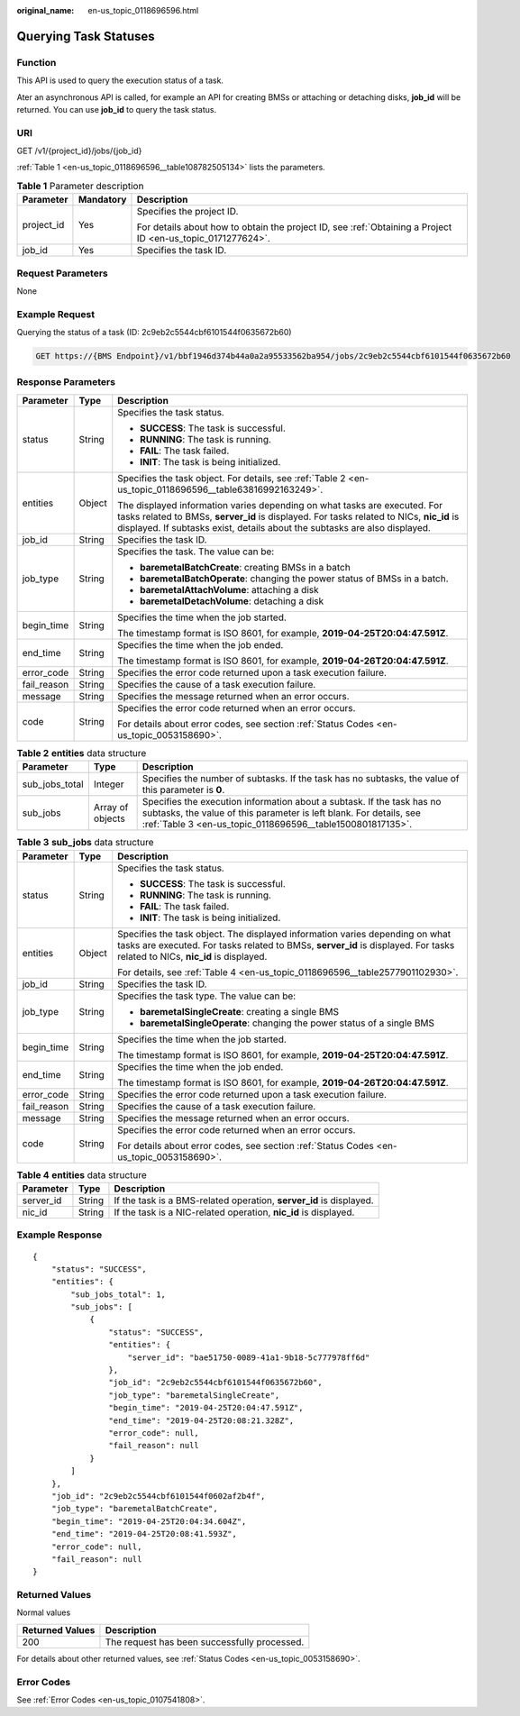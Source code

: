 :original_name: en-us_topic_0118696596.html

.. _en-us_topic_0118696596:

Querying Task Statuses
======================

Function
--------

This API is used to query the execution status of a task.

Ater an asynchronous API is called, for example an API for creating BMSs or attaching or detaching disks, **job_id** will be returned. You can use **job_id** to query the task status.

URI
---

GET /v1/{project_id}/jobs/{job_id}

:ref:`Table 1 <en-us_topic_0118696596__table108782505134>` lists the parameters.

.. _en-us_topic_0118696596__table108782505134:

.. table:: **Table 1** Parameter description

   +-----------------------+-----------------------+-------------------------------------------------------------------------------------------------------------+
   | Parameter             | Mandatory             | Description                                                                                                 |
   +=======================+=======================+=============================================================================================================+
   | project_id            | Yes                   | Specifies the project ID.                                                                                   |
   |                       |                       |                                                                                                             |
   |                       |                       | For details about how to obtain the project ID, see :ref:`Obtaining a Project ID <en-us_topic_0171277624>`. |
   +-----------------------+-----------------------+-------------------------------------------------------------------------------------------------------------+
   | job_id                | Yes                   | Specifies the task ID.                                                                                      |
   +-----------------------+-----------------------+-------------------------------------------------------------------------------------------------------------+

Request Parameters
------------------

None

Example Request
---------------

Querying the status of a task (ID: 2c9eb2c5544cbf6101544f0635672b60)

.. code-block:: text

   GET https://{BMS Endpoint}/v1/bbf1946d374b44a0a2a95533562ba954/jobs/2c9eb2c5544cbf6101544f0635672b60

Response Parameters
-------------------

+-----------------------+-----------------------+-----------------------------------------------------------------------------------------------------------------------------------------------------------------------------------------------------------------------------------------------------+
| Parameter             | Type                  | Description                                                                                                                                                                                                                                         |
+=======================+=======================+=====================================================================================================================================================================================================================================================+
| status                | String                | Specifies the task status.                                                                                                                                                                                                                          |
|                       |                       |                                                                                                                                                                                                                                                     |
|                       |                       | -  **SUCCESS**: The task is successful.                                                                                                                                                                                                             |
|                       |                       | -  **RUNNING**: The task is running.                                                                                                                                                                                                                |
|                       |                       | -  **FAIL**: The task failed.                                                                                                                                                                                                                       |
|                       |                       | -  **INIT**: The task is being initialized.                                                                                                                                                                                                         |
+-----------------------+-----------------------+-----------------------------------------------------------------------------------------------------------------------------------------------------------------------------------------------------------------------------------------------------+
| entities              | Object                | Specifies the task object. For details, see :ref:`Table 2 <en-us_topic_0118696596__table63816992163249>`.                                                                                                                                           |
|                       |                       |                                                                                                                                                                                                                                                     |
|                       |                       | The displayed information varies depending on what tasks are executed. For tasks related to BMSs, **server_id** is displayed. For tasks related to NICs, **nic_id** is displayed. If subtasks exist, details about the subtasks are also displayed. |
+-----------------------+-----------------------+-----------------------------------------------------------------------------------------------------------------------------------------------------------------------------------------------------------------------------------------------------+
| job_id                | String                | Specifies the task ID.                                                                                                                                                                                                                              |
+-----------------------+-----------------------+-----------------------------------------------------------------------------------------------------------------------------------------------------------------------------------------------------------------------------------------------------+
| job_type              | String                | Specifies the task. The value can be:                                                                                                                                                                                                               |
|                       |                       |                                                                                                                                                                                                                                                     |
|                       |                       | -  **baremetalBatchCreate**: creating BMSs in a batch                                                                                                                                                                                               |
|                       |                       | -  **baremetalBatchOperate**: changing the power status of BMSs in a batch.                                                                                                                                                                         |
|                       |                       | -  **baremetalAttachVolume**: attaching a disk                                                                                                                                                                                                      |
|                       |                       | -  **baremetalDetachVolume**: detaching a disk                                                                                                                                                                                                      |
+-----------------------+-----------------------+-----------------------------------------------------------------------------------------------------------------------------------------------------------------------------------------------------------------------------------------------------+
| begin_time            | String                | Specifies the time when the job started.                                                                                                                                                                                                            |
|                       |                       |                                                                                                                                                                                                                                                     |
|                       |                       | The timestamp format is ISO 8601, for example, **2019-04-25T20:04:47.591Z**.                                                                                                                                                                        |
+-----------------------+-----------------------+-----------------------------------------------------------------------------------------------------------------------------------------------------------------------------------------------------------------------------------------------------+
| end_time              | String                | Specifies the time when the job ended.                                                                                                                                                                                                              |
|                       |                       |                                                                                                                                                                                                                                                     |
|                       |                       | The timestamp format is ISO 8601, for example, **2019-04-26T20:04:47.591Z**.                                                                                                                                                                        |
+-----------------------+-----------------------+-----------------------------------------------------------------------------------------------------------------------------------------------------------------------------------------------------------------------------------------------------+
| error_code            | String                | Specifies the error code returned upon a task execution failure.                                                                                                                                                                                    |
+-----------------------+-----------------------+-----------------------------------------------------------------------------------------------------------------------------------------------------------------------------------------------------------------------------------------------------+
| fail_reason           | String                | Specifies the cause of a task execution failure.                                                                                                                                                                                                    |
+-----------------------+-----------------------+-----------------------------------------------------------------------------------------------------------------------------------------------------------------------------------------------------------------------------------------------------+
| message               | String                | Specifies the message returned when an error occurs.                                                                                                                                                                                                |
+-----------------------+-----------------------+-----------------------------------------------------------------------------------------------------------------------------------------------------------------------------------------------------------------------------------------------------+
| code                  | String                | Specifies the error code returned when an error occurs.                                                                                                                                                                                             |
|                       |                       |                                                                                                                                                                                                                                                     |
|                       |                       | For details about error codes, see section :ref:`Status Codes <en-us_topic_0053158690>`.                                                                                                                                                            |
+-----------------------+-----------------------+-----------------------------------------------------------------------------------------------------------------------------------------------------------------------------------------------------------------------------------------------------+

.. _en-us_topic_0118696596__table63816992163249:

.. table:: **Table 2** **entities** data structure

   +----------------+------------------+------------------------------------------------------------------------------------------------------------------------------------------------------------------------------------------------------------+
   | Parameter      | Type             | Description                                                                                                                                                                                                |
   +================+==================+============================================================================================================================================================================================================+
   | sub_jobs_total | Integer          | Specifies the number of subtasks. If the task has no subtasks, the value of this parameter is **0**.                                                                                                       |
   +----------------+------------------+------------------------------------------------------------------------------------------------------------------------------------------------------------------------------------------------------------+
   | sub_jobs       | Array of objects | Specifies the execution information about a subtask. If the task has no subtasks, the value of this parameter is left blank. For details, see :ref:`Table 3 <en-us_topic_0118696596__table1500801817135>`. |
   +----------------+------------------+------------------------------------------------------------------------------------------------------------------------------------------------------------------------------------------------------------+

.. _en-us_topic_0118696596__table1500801817135:

.. table:: **Table 3** **sub_jobs** data structure

   +-----------------------+-----------------------+--------------------------------------------------------------------------------------------------------------------------------------------------------------------------------------------------------------+
   | Parameter             | Type                  | Description                                                                                                                                                                                                  |
   +=======================+=======================+==============================================================================================================================================================================================================+
   | status                | String                | Specifies the task status.                                                                                                                                                                                   |
   |                       |                       |                                                                                                                                                                                                              |
   |                       |                       | -  **SUCCESS**: The task is successful.                                                                                                                                                                      |
   |                       |                       | -  **RUNNING**: The task is running.                                                                                                                                                                         |
   |                       |                       | -  **FAIL**: The task failed.                                                                                                                                                                                |
   |                       |                       | -  **INIT**: The task is being initialized.                                                                                                                                                                  |
   +-----------------------+-----------------------+--------------------------------------------------------------------------------------------------------------------------------------------------------------------------------------------------------------+
   | entities              | Object                | Specifies the task object. The displayed information varies depending on what tasks are executed. For tasks related to BMSs, **server_id** is displayed. For tasks related to NICs, **nic_id** is displayed. |
   |                       |                       |                                                                                                                                                                                                              |
   |                       |                       | For details, see :ref:`Table 4 <en-us_topic_0118696596__table2577901102930>`.                                                                                                                                |
   +-----------------------+-----------------------+--------------------------------------------------------------------------------------------------------------------------------------------------------------------------------------------------------------+
   | job_id                | String                | Specifies the task ID.                                                                                                                                                                                       |
   +-----------------------+-----------------------+--------------------------------------------------------------------------------------------------------------------------------------------------------------------------------------------------------------+
   | job_type              | String                | Specifies the task type. The value can be:                                                                                                                                                                   |
   |                       |                       |                                                                                                                                                                                                              |
   |                       |                       | -  **baremetalSingleCreate**: creating a single BMS                                                                                                                                                          |
   |                       |                       | -  **baremetalSingleOperate**: changing the power status of a single BMS                                                                                                                                     |
   +-----------------------+-----------------------+--------------------------------------------------------------------------------------------------------------------------------------------------------------------------------------------------------------+
   | begin_time            | String                | Specifies the time when the job started.                                                                                                                                                                     |
   |                       |                       |                                                                                                                                                                                                              |
   |                       |                       | The timestamp format is ISO 8601, for example, **2019-04-25T20:04:47.591Z**.                                                                                                                                 |
   +-----------------------+-----------------------+--------------------------------------------------------------------------------------------------------------------------------------------------------------------------------------------------------------+
   | end_time              | String                | Specifies the time when the job ended.                                                                                                                                                                       |
   |                       |                       |                                                                                                                                                                                                              |
   |                       |                       | The timestamp format is ISO 8601, for example, **2019-04-26T20:04:47.591Z**.                                                                                                                                 |
   +-----------------------+-----------------------+--------------------------------------------------------------------------------------------------------------------------------------------------------------------------------------------------------------+
   | error_code            | String                | Specifies the error code returned upon a task execution failure.                                                                                                                                             |
   +-----------------------+-----------------------+--------------------------------------------------------------------------------------------------------------------------------------------------------------------------------------------------------------+
   | fail_reason           | String                | Specifies the cause of a task execution failure.                                                                                                                                                             |
   +-----------------------+-----------------------+--------------------------------------------------------------------------------------------------------------------------------------------------------------------------------------------------------------+
   | message               | String                | Specifies the message returned when an error occurs.                                                                                                                                                         |
   +-----------------------+-----------------------+--------------------------------------------------------------------------------------------------------------------------------------------------------------------------------------------------------------+
   | code                  | String                | Specifies the error code returned when an error occurs.                                                                                                                                                      |
   |                       |                       |                                                                                                                                                                                                              |
   |                       |                       | For details about error codes, see section :ref:`Status Codes <en-us_topic_0053158690>`.                                                                                                                     |
   +-----------------------+-----------------------+--------------------------------------------------------------------------------------------------------------------------------------------------------------------------------------------------------------+

.. _en-us_topic_0118696596__table2577901102930:

.. table:: **Table 4** **entities** data structure

   +-----------+--------+---------------------------------------------------------------------+
   | Parameter | Type   | Description                                                         |
   +===========+========+=====================================================================+
   | server_id | String | If the task is a BMS-related operation, **server_id** is displayed. |
   +-----------+--------+---------------------------------------------------------------------+
   | nic_id    | String | If the task is a NIC-related operation, **nic_id** is displayed.    |
   +-----------+--------+---------------------------------------------------------------------+

Example Response
----------------

::

   {
       "status": "SUCCESS",
       "entities": {
           "sub_jobs_total": 1,
           "sub_jobs": [
               {
                   "status": "SUCCESS",
                   "entities": {
                       "server_id": "bae51750-0089-41a1-9b18-5c777978ff6d"
                   },
                   "job_id": "2c9eb2c5544cbf6101544f0635672b60",
                   "job_type": "baremetalSingleCreate",
                   "begin_time": "2019-04-25T20:04:47.591Z",
                   "end_time": "2019-04-25T20:08:21.328Z",
                   "error_code": null,
                   "fail_reason": null
               }
           ]
       },
       "job_id": "2c9eb2c5544cbf6101544f0602af2b4f",
       "job_type": "baremetalBatchCreate",
       "begin_time": "2019-04-25T20:04:34.604Z",
       "end_time": "2019-04-25T20:08:41.593Z",
       "error_code": null,
       "fail_reason": null
   }

Returned Values
---------------

Normal values

=============== ============================================
Returned Values Description
=============== ============================================
200             The request has been successfully processed.
=============== ============================================

For details about other returned values, see :ref:`Status Codes <en-us_topic_0053158690>`.

Error Codes
-----------

See :ref:`Error Codes <en-us_topic_0107541808>`.
